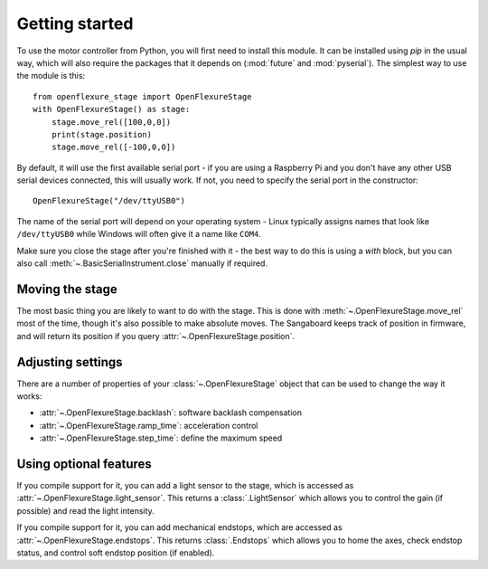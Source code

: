 Getting started
=================
To use the motor controller from Python, you will first need to install this module.  It can be installed using `pip` in the usual way, which will also require the packages that it depends on (:mod:`future` and :mod:`pyserial`).  The simplest way to use the module is this::

   from openflexure_stage import OpenFlexureStage
   with OpenFlexureStage() as stage:
       stage.move_rel([100,0,0])
       print(stage.position)
       stage.move_rel([-100,0,0])
   
By default, it will use the first available serial port - if you are using a Raspberry Pi and you don't have any other USB serial devices connected, this will usually work.  If not, you need to specify the serial port in the constructor::

   OpenFlexureStage("/dev/ttyUSB0")
   
The name of the serial port will depend on your operating system - Linux typically assigns names that look like ``/dev/ttyUSB0`` while Windows will often give it a name like ``COM4``.

Make sure you close the stage after you're finished with it - the best way to do this is using a `with` block, but you can also call :meth:`~.BasicSerialInstrument.close` manually if required.

Moving the stage
-----------------
The most basic thing you are likely to want to do with the stage.  This is done with :meth:`~.OpenFlexureStage.move_rel` most of the time, though it's also possible to make absolute moves.  The Sangaboard keeps track of position in firmware, and will return its position if you query :attr:`~.OpenFlexureStage.position`.

Adjusting settings
--------------------
There are a number of properties of your :class:`~.OpenFlexureStage` object that can be used to change the way it works:

* :attr:`~.OpenFlexureStage.backlash`: software backlash compensation

* :attr:`~.OpenFlexureStage.ramp_time`: acceleration control

* :attr:`~.OpenFlexureStage.step_time`: define the maximum speed

Using optional features
-------------------------
If you compile support for it, you can add a light sensor to the stage, which is accessed as :attr:`~.OpenFlexureStage.light_sensor`.  This returns a :class:`.LightSensor` which allows you to control the gain (if possible) and read the light intensity.

If you compile support for it, you can add mechanical endstops, which are accessed as :attr:`~.OpenFlexureStage.endstops`. This returns :class:`.Endstops` which allows you to home the axes, check endstop status, and control soft endstop position (if enabled).
